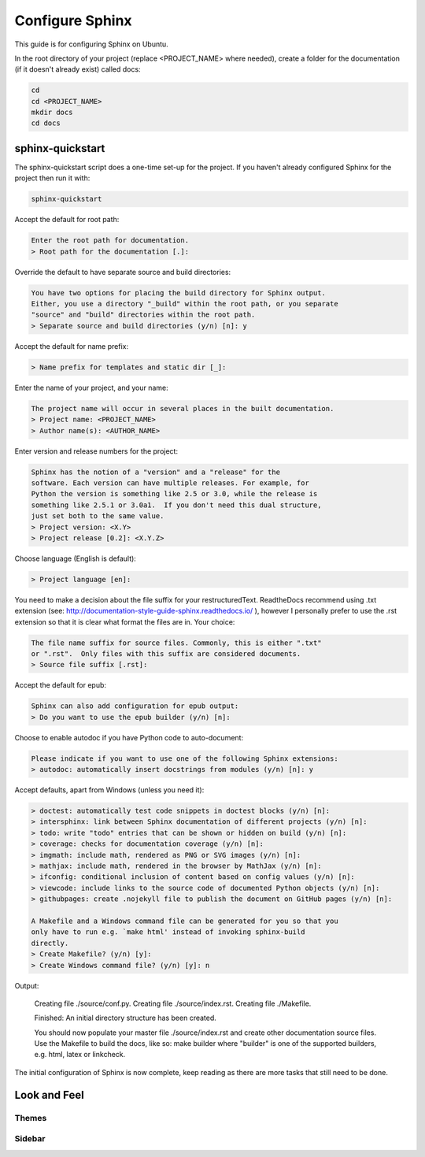 ################
Configure Sphinx
################

This guide is for configuring Sphinx on Ubuntu.

In the root directory of your project (replace <PROJECT_NAME> where needed),
create a folder for the documentation (if it doesn't already exist)
called docs:

.. code-block:: text

  cd
  cd <PROJECT_NAME>
  mkdir docs
  cd docs

*****************
sphinx-quickstart
*****************

The sphinx-quickstart script does a one-time set-up for the project. If you
haven't already configured Sphinx for the project then run it with:

.. code-block:: text

  sphinx-quickstart

Accept the default for root path:

.. code-block:: text

  Enter the root path for documentation.
  > Root path for the documentation [.]:

Override the default to have separate source and build directories:

.. code-block:: text

  You have two options for placing the build directory for Sphinx output.
  Either, you use a directory "_build" within the root path, or you separate
  "source" and "build" directories within the root path.
  > Separate source and build directories (y/n) [n]: y

Accept the default for name prefix:

.. code-block:: text

  > Name prefix for templates and static dir [_]:

Enter the name of your project, and your name:

.. code-block:: text

  The project name will occur in several places in the built documentation.
  > Project name: <PROJECT_NAME>
  > Author name(s): <AUTHOR_NAME>

Enter version and release numbers for the project:

.. code-block:: text

  Sphinx has the notion of a "version" and a "release" for the
  software. Each version can have multiple releases. For example, for
  Python the version is something like 2.5 or 3.0, while the release is
  something like 2.5.1 or 3.0a1.  If you don't need this dual structure,
  just set both to the same value.
  > Project version: <X.Y>
  > Project release [0.2]: <X.Y.Z>

Choose language (English is default):

.. code-block:: text

  > Project language [en]:

You need to make a decision about the file suffix for your restructuredText.
ReadtheDocs recommend using .txt extension
(see: `<http://documentation-style-guide-sphinx.readthedocs.io/>`_ ), however
I personally prefer to use the .rst extension so that it is clear what
format the files are in. Your choice:

.. code-block:: text

  The file name suffix for source files. Commonly, this is either ".txt"
  or ".rst".  Only files with this suffix are considered documents.
  > Source file suffix [.rst]:

Accept the default for epub:

.. code-block:: text

  Sphinx can also add configuration for epub output:
  > Do you want to use the epub builder (y/n) [n]:

Choose to enable autodoc if you have Python code to auto-document:

.. code-block:: text

  Please indicate if you want to use one of the following Sphinx extensions:
  > autodoc: automatically insert docstrings from modules (y/n) [n]: y

Accept defaults, apart from Windows (unless you need it):

.. code-block:: text

  > doctest: automatically test code snippets in doctest blocks (y/n) [n]:
  > intersphinx: link between Sphinx documentation of different projects (y/n) [n]:
  > todo: write "todo" entries that can be shown or hidden on build (y/n) [n]:
  > coverage: checks for documentation coverage (y/n) [n]:
  > imgmath: include math, rendered as PNG or SVG images (y/n) [n]:
  > mathjax: include math, rendered in the browser by MathJax (y/n) [n]:
  > ifconfig: conditional inclusion of content based on config values (y/n) [n]:
  > viewcode: include links to the source code of documented Python objects (y/n) [n]:
  > githubpages: create .nojekyll file to publish the document on GitHub pages (y/n) [n]:

  A Makefile and a Windows command file can be generated for you so that you
  only have to run e.g. `make html' instead of invoking sphinx-build
  directly.
  > Create Makefile? (y/n) [y]:
  > Create Windows command file? (y/n) [y]: n

Output:

  Creating file ./source/conf.py.
  Creating file ./source/index.rst.
  Creating file ./Makefile.

  Finished: An initial directory structure has been created.

  You should now populate your master file ./source/index.rst and create
  other documentation source files. Use the Makefile to build the docs,
  like so:
  make builder
  where "builder" is one of the supported builders, e.g. html, latex or
  linkcheck.

The initial configuration of Sphinx is now complete, keep reading as there are
more tasks that still need to be done.

*************
Look and Feel
*************

Themes
------

Sidebar
-------
